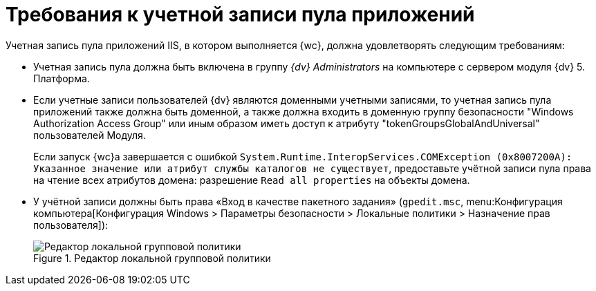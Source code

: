 = Требования к учетной записи пула приложений

Учетная запись пула приложений IIS, в котором выполняется {wc}, должна удовлетворять следующим требованиям:

* Учетная запись пула должна быть включена в группу _{dv} Administrators_ на компьютере с сервером модуля {dv} 5. Платформа.
* Если учетные записи пользователей {dv} являются доменными учетными записями, то учетная запись пула приложений также должна быть доменной, а также должна входить в доменную группу безопасности "Windows Authorization Access Group" или иным образом иметь доступ к атрибуту "tokenGroupsGlobalAndUniversal" пользователей Модуля.
+
Если запуск {wc}а завершается с ошибкой `System.Runtime.InteropServices.COMException (0x8007200A): Указанное значение или атрибут службы каталогов не существует`, предоставьте учётной записи пула права на чтение всех атрибутов домена: разрешение `Read all properties` на объекты домена.
* У учётной записи должны быть права «Вход в качестве пакетного задания» (`gpedit.msc`, menu:Конфигурация компьютера[Конфигурация Windows > Параметры безопасности > Локальные политики > Назначение прав пользователя]):
+
.Редактор локальной групповой политики
image::batchlogon.png[Редактор локальной групповой политики]
